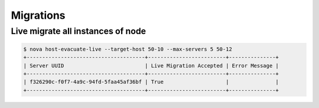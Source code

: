 ==========
Migrations
==========

Live migrate all instances of node
==================================

.. code-block:: console

   $ nova host-evacuate-live --target-host 50-10 --max-servers 5 50-12
   +--------------------------------------+-------------------------+---------------+                                     
   | Server UUID                          | Live Migration Accepted | Error Message |                                     
   +--------------------------------------+-------------------------+---------------+                                     
   | f326290c-f0f7-4a9c-94fd-5faa45af36bf | True                    |               |                                     
   +--------------------------------------+-------------------------+---------------+                                     
